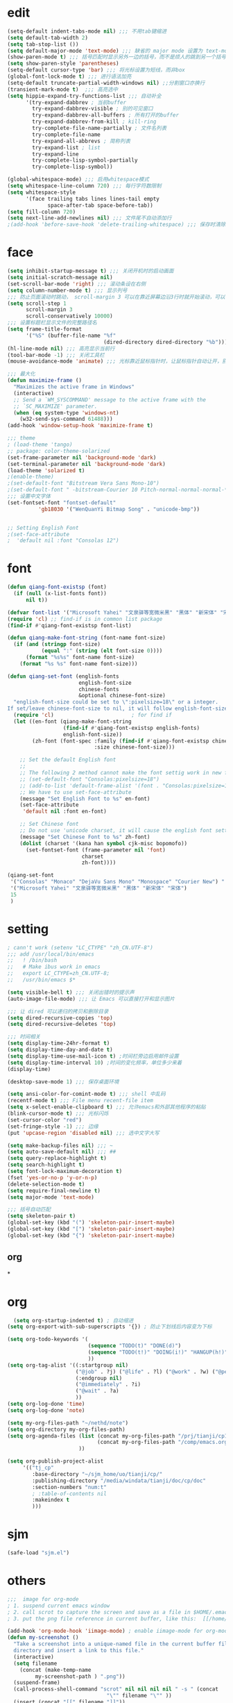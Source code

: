 * edit
#+begin_src emacs-lisp
(setq-default indent-tabs-mode nil) ;;; 不用tab键缩进
(setq default-tab-width 2)
(setq tab-stop-list ())
(setq default-major-mode 'text-mode) ;;; 缺省的 major mode 设置为 text-mode
(show-paren-mode t) ;;; 括号匹配时显示另外一边的括号，而不是烦人的跳到另一个括号
(setq show-paren-style 'parentheses)
(setq-default cursor-type 'bar) ;;; 将光标设置为短线，而非box
(global-font-lock-mode t) ;;; 进行语法加亮
(setq-default truncate-partial-width-windows nil) ;;分割窗口亦换行
(transient-mark-mode t)  ;;; 高亮选中
(setq hippie-expand-try-functions-list ;;; 自动补全
      '(try-expand-dabbrev ; 当前buffer
        try-expand-dabbrev-visible ; 别的可见窗口
        try-expand-dabbrev-all-buffers ; 所有打开的buffer
        try-expand-dabbrev-from-kill ; kill-ring
        try-complete-file-name-partially ; 文件名列表
        try-complete-file-name
        try-expand-all-abbrevs ; 简称列表
        try-expand-list ; list
        try-expand-line
        try-complete-lisp-symbol-partially
        try-complete-lisp-symbol))

(global-whitespace-mode) ;;; 启用whitespace模式
(setq whitespace-line-column 720) ;;; 每行字符数限制
(setq whitespace-style
      '(face trailing tabs lines lines-tail empty
             space-after-tab space-before-tab))
(setq fill-column 720)
(setq next-line-add-newlines nil) ;;; 文件尾不自动添加行
;(add-hook 'before-save-hook 'delete-trailing-whitespace) ;;; 保存时清除行尾空格
#+end_src
* face
#+begin_src emacs-lisp
(setq inhibit-startup-message t) ;;; 关闭开机时的启动画面
(setq initial-scratch-message nil)
(set-scroll-bar-mode 'right) ;;; 滚动条设在右侧
(setq column-number-mode t) ;;; 显示列号
;;; 防止页面滚动时跳动， scroll-margin 3 可以在靠近屏幕边沿3行时就开始滚动，可以很好的看到上下文
(setq scroll-step 1
      scroll-margin 3
      scroll-conservatively 10000)
;;; 设置标题栏显示文件的完整路径名
(setq frame-title-format
      '("%S" (buffer-file-name "%f"
                               (dired-directory dired-directory "%b"))))
(hl-line-mode nil) ;;; 高亮显示当前行
(tool-bar-mode -1) ;;; 关闭工具栏
(mouse-avoidance-mode 'animate) ;;; 光标靠近鼠标指针时，让鼠标指针自动让开，别挡住视线

;;; 最大化
(defun maximize-frame ()
  "Maximizes the active frame in Windows"
  (interactive)
  ;; Send a `WM_SYSCOMMAND' message to the active frame with the
  ;; `SC_MAXIMIZE' parameter.
  (when (eq system-type 'windows-nt)
    (w32-send-sys-command 61488)))
(add-hook 'window-setup-hook 'maximize-frame t)

;;; theme
; (load-theme 'tango)
;; package: color-theme-solarized
(set-frame-parameter nil 'background-mode 'dark)
(set-terminal-parameter nil 'background-mode 'dark)
(load-theme 'solarized t)
;(enable-theme)
;(set-default-font "Bitstream Vera Sans Mono-10")
;(set-default-font " -bitstream-Courier 10 Pitch-normal-normal-normal-*-17-*-*-*-m-0-iso10646-1")
;;; 设置中文字体
(set-fontset-font "fontset-default"
		  'gb18030 '("WenQuanYi Bitmap Song" . "unicode-bmp"))


;; Setting English Font
;(set-face-attribute
;  'default nil :font "Consolas 12")
#+end_src
* font
#+begin_src emacs-lisp
(defun qiang-font-existsp (font)
  (if (null (x-list-fonts font))
      nil t))

(defvar font-list '("Microsoft Yahei" "文泉驿等宽微米黑" "黑体" "新宋体" "宋体"))
(require 'cl) ;; find-if is in common list package
(find-if #'qiang-font-existsp font-list)

(defun qiang-make-font-string (font-name font-size)
  (if (and (stringp font-size) 
           (equal ":" (string (elt font-size 0))))
      (format "%s%s" font-name font-size)
    (format "%s %s" font-name font-size)))

(defun qiang-set-font (english-fonts
                       english-font-size
                       chinese-fonts
                       &optional chinese-font-size)
  "english-font-size could be set to \":pixelsize=18\" or a integer.
If set/leave chinese-font-size to nil, it will follow english-font-size"
  (require 'cl)                         ; for find if
  (let ((en-font (qiang-make-font-string
                  (find-if #'qiang-font-existsp english-fonts)
                  english-font-size))
        (zh-font (font-spec :family (find-if #'qiang-font-existsp chinese-fonts)
                            :size chinese-font-size)))
 
    ;; Set the default English font
    ;; 
    ;; The following 2 method cannot make the font settig work in new frames.
    ;; (set-default-font "Consolas:pixelsize=18")
    ;; (add-to-list 'default-frame-alist '(font . "Consolas:pixelsize=18"))
    ;; We have to use set-face-attribute
    (message "Set English Font to %s" en-font)
    (set-face-attribute
     'default nil :font en-font)
 
    ;; Set Chinese font 
    ;; Do not use 'unicode charset, it will cause the english font setting invalid
    (message "Set Chinese Font to %s" zh-font)
    (dolist (charset '(kana han symbol cjk-misc bopomofo))
      (set-fontset-font (frame-parameter nil 'font)
                        charset
                        zh-font))))

(qiang-set-font
 '("Consolas" "Monaco" "DejaVu Sans Mono" "Monospace" "Courier New") ":pixelsize=12"
 '("Microsoft Yahei" "文泉驿等宽微米黑" "黑体" "新宋体" "宋体")
 15
 )
#+end_src
* setting
#+begin_src emacs-lisp
; cann't work (setenv "LC_CTYPE" "zh_CN.UTF-8")
;;; add /usr/local/bin/emacs
;;   ! /bin/bash
;;   # Make ibus work in emacs
;;   export LC_CTYPE=zh_CN.UTF-8;
;;   /usr/bin/emacs $*

(setq visible-bell t) ;;; 关闭出错时的提示声
(auto-image-file-mode) ;;; 让 Emacs 可以直接打开和显示图片

;;; 让 dired 可以递归的拷贝和删除目录
(setq dired-recursive-copies 'top)
(setq dired-recursive-deletes 'top)

;;; 时间相关
(setq display-time-24hr-format t)
(setq display-time-day-and-date t)
(setq display-time-use-mail-icon t) ;时间栏旁边启用邮件设置
(setq display-time-interval 10) ;时间的变化频率，单位多少来着
(display-time)

(desktop-save-mode 1) ;;; 保存桌面环境

(setq ansi-color-for-comint-mode t) ;;; shell 中乱码
(recentf-mode t) ;;; File menu recent-file item
(setq x-select-enable-clipboard t) ;;; 允许emacs和外部其他程序的粘贴
(blink-cursor-mode t) ;;; 光标闪烁
(set-cursor-color "red")
(set-fringe-style -1) ;;; 边缘
(put 'upcase-region 'disabled nil) ;;; 选中文字大写

(setq make-backup-files nil) ;;; ~
(setq auto-save-default nil) ;;; ##
(setq query-replace-highlight t)
(setq search-highlight t)
(setq font-lock-maximum-decoration t)
(fset 'yes-or-no-p 'y-or-n-p)
(delete-selection-mode t)
(setq require-final-newline t)
(setq major-mode 'text-mode)

;;; 括号自动匹配
(setq skeleton-pair t)
(global-set-key (kbd "(") 'skeleton-pair-insert-maybe)
(global-set-key (kbd "[") 'skeleton-pair-insert-maybe)
(global-set-key (kbd "{") 'skeleton-pair-insert-maybe)
#+end_src
** org
*
* org
  #+begin_src emacs-lisp
  (setq org-startup-indented t) ; 自动缩进
(setq org-export-with-sub-superscripts '{}) ; 防止下划线后内容变为下标

(setq org-todo-keywords '(
                          (sequence "TODO(t)" "DONE(d)")
                          (sequence "TODO(t!)" "DOING(i!)" "HANGUP(h!)" "|" "DONE(d!)" "CANCEL(c!)")
                          ))
(setq org-tag-alist '((:startgroup nil)
                      ("@job" . ?j) ("@life" . ?l) ("@work" . ?w) ("@person" . ?p)
                      (:endgroup nil)
                      ("@immediately" . ?i)
                      ("@wait" . ?a)
                      ))
(setq org-log-done 'time)
(setq org-log-done 'note)

(setq my-org-files-path "~/nethd/note")
(setq org-directory my-org-files-path)
(setq org-agenda-files (list (concat my-org-files-path "/prj/tianji/cp13.org")
                             (concat my-org-files-path "/comp/emacs.org")
                       ))

(setq org-publish-project-alist
     '(("tj_cp"
        :base-directory "~/sjm_home/uo/tianji/cp/"
        :publishing-directory "/media/windata/tianji/doc/cp/doc"
        :section-numbers "num:t"
        ; :table-of-contents nil
        :makeindex t
        )))
  #+end_src
* sjm
#+begin_src emacs-lisp
(safe-load "sjm.el")
#+end_src
* others
#+begin_src emacs-lisp
;;;  image for org-mode
; 1. suspend current emacs window
; 2. call scrot to capture the screen and save as a file in $HOME/.emacs.img/
; 3. put the png file reference in current buffer, like this:  [[/home/path/.emacs.img/1q2w3e.png]]

(add-hook 'org-mode-hook 'iimage-mode) ; enable iimage-mode for org-mode
(defun my-screenshot ()
  "Take a screenshot into a unique-named file in the current buffer file
  directory and insert a link to this file."
  (interactive)
  (setq filename
    (concat (make-temp-name
         my-screenshot-path ) ".png"))
  (suspend-frame)
  (call-process-shell-command "scrot" nil nil nil nil " -s " (concat
                                "\"" filename "\"" ))
  (insert (concat "[[" filename "]]"))
  (org-display-inline-images)
  )
 
(global-set-key (kbd "C-S-p") 'my-screenshot)
#+end_src
* job
** hkr
*** oracle
#+begin_src emacs-lisp
(setq sjm-var-oracle-link (make-hash-table :test 'equal))
(safe-load "sec.el")
(puthash "eam-test" "eam/eam@10.1.239.5:1521/testdb" sjm-var-oracle-link)
(puthash "mms-test" "scjy/scjy@10.1.230.99:1521/orcl" sjm-var-oracle-link)

(defun sjm-oracle-sqlplus (str)
  "open sqlplus client with sqlplus function: str is key of oracle connect string"
  (interactive "skey of connect string:")
    (sqlplus (gethash str sjm-var-oracle-link)))
#+end_src
** yxf
